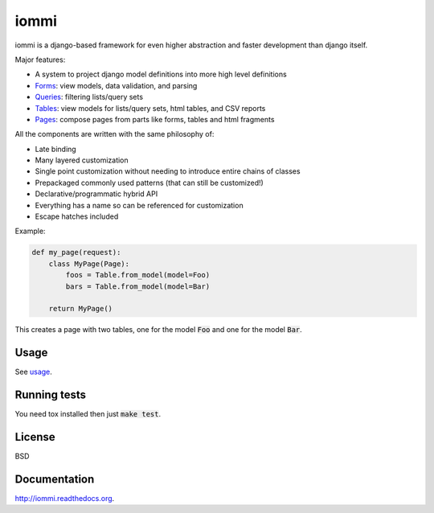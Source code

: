 iommi
=====

.. image:: https://travis-ci.org/TriOptima/iommi.svg?branch=master
    :target: https://travis-ci.org/TriOptima/iommi.svg

.. image:: https://codecov.io/gh/TriOptima/iommi/branch/master/graph/badge.svg
    :target: https://codecov.io/gh/TriOptima/iommi


iommi is a django-based framework for even higher abstraction and faster development than django itself.

Major features:

- A system to project django model definitions into more high level definitions
- `Forms <https://docs.iommi.rocks/en/latest/forms.html>`_: view models, data validation, and parsing
- `Queries <https://docs.iommi.rocks/en/latest/queries.html>`_: filtering lists/query sets
- `Tables <https://docs.iommi.rocks/en/latest/tables.html>`_: view models for lists/query sets, html tables, and CSV reports
- `Pages <https://docs.iommi.rocks/en/latest/pages.html>`_: compose pages from parts like forms, tables and html fragments

All the components are written with the same philosophy of:

- Late binding
- Many layered customization
- Single point customization without needing to introduce entire chains of classes
- Prepackaged commonly used patterns (that can still be customized!)
- Declarative/programmatic hybrid API
- Everything has a name so can be referenced for customization
- Escape hatches included


Example:


.. code:: python

    def my_page(request):
        class MyPage(Page):
            foos = Table.from_model(model=Foo)
            bars = Table.from_model(model=Bar)

        return MyPage()

This creates a page with two tables, one for the model :code:`Foo` and one for the model :code:`Bar`.


Usage
------

See `usage <https://docs.iommi.rocks/en/latest/usage.html>`_.


Running tests
-------------

You need tox installed then just :code:`make test`.


License
-------

BSD


Documentation
-------------

http://iommi.readthedocs.org.
